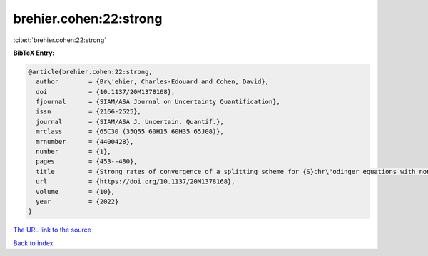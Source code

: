 brehier.cohen:22:strong
=======================

:cite:t:`brehier.cohen:22:strong`

**BibTeX Entry:**

.. code-block:: bibtex

   @article{brehier.cohen:22:strong,
     author        = {Br\'ehier, Charles-Edouard and Cohen, David},
     doi           = {10.1137/20M1378168},
     fjournal      = {SIAM/ASA Journal on Uncertainty Quantification},
     issn          = {2166-2525},
     journal       = {SIAM/ASA J. Uncertain. Quantif.},
     mrclass       = {65C30 (35Q55 60H15 60H35 65J08)},
     mrnumber      = {4400428},
     number        = {1},
     pages         = {453--480},
     title         = {Strong rates of convergence of a splitting scheme for {S}chr\"odinger equations with nonlocal interaction cubic nonlinearity and white noise dispersion},
     url           = {https://doi.org/10.1137/20M1378168},
     volume        = {10},
     year          = {2022}
   }

`The URL link to the source <https://doi.org/10.1137/20M1378168>`__


`Back to index <../By-Cite-Keys.html>`__
